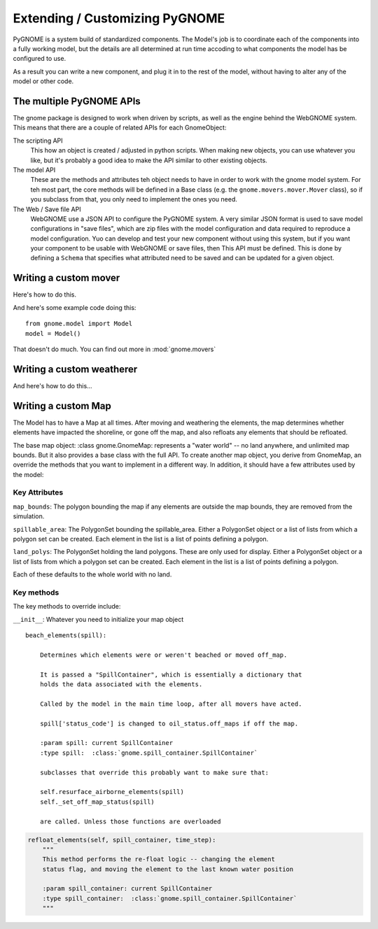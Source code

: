 Extending / Customizing PyGNOME
===============================

PyGNOME is a system build of standardized components. The Model's job is to coordinate each of the components into a fully working model, but the details are all determined at run time accoding to what components the model has be configured to use.

As a result you can write a new component, and plug it in to the rest of the model, without having to alter any of the model or other code.

The multiple PyGNOME APIs
-------------------------

The gnome package is designed to work when driven by scripts, as well as the engine behind the WebGNOME system. This means that there are a couple of related APIs for each GnomeObject:

The scripting API
    This how an object is created / adjusted in python scripts. When making new objects, you can use whatever you like, but it's probably a good idea to make the API similar to other existing objects.

The model API
    These are the methods and attributes teh object needs to have in order to work with the gnome model system. For teh most part, the core methods will be defined in a Base class (e.g. the ``gnome.movers.mover.Mover`` class), so if you subclass from that, you only need to implement the ones you need.

The Web / Save file API
    WebGNOME use a JSON API to configure the PyGNOME system. A very similar JSON format is used to save model configurations in "save files", which are zip files with the model configuration and data required to reproduce a model configuration. Yuo can develop and test your new component without using this system, but if you want your component to be usable with WebGNOME or save files, then This API must be defined. This is done by defining a ``Schema`` that specifies what attributed need to be saved and can be updated for a given object.


Writing a custom mover
----------------------
Here's how to do this.

And here's some example code doing this::

    from gnome.model import Model
    model = Model()

That doesn't do much. You can find out more in :mod:`gnome.movers`


Writing a custom weatherer
--------------------------

And here's how to do this...

Writing a custom Map
---------------------

The Model has to have a Map at all times. After moving and weathering the elements, the map determines whether elements have impacted the shoreline, or gone off the map, and also refloats any elements that should be refloated.

The base map object: :class gnome.GnomeMap: represents a "water world" -- no land anywhere, and unlimited map bounds. But it also provides a base class with the full API. To create another map object, you derive from GnomeMap, an override the methods that you want to implement in a different way. In addition, it should have a few attributes used by the model:

Key Attributes
..............

``map_bounds``: The polygon bounding the map if any elements are outside the map bounds, they are removed from the simulation.

``spillable_area``: The PolygonSet bounding the spillable_area. Either a PolygonSet object or a list of lists from which a polygon set can be created. Each element in the list is a list of points defining a polygon.

``land_polys``: The PolygonSet holding the land polygons. These are only used for display. Either a PolygonSet object or a list of lists from which a polygon set can be created. Each element in the list is a list of points defining a polygon.

Each of these defaults to the whole world with no land.

Key methods
...........

The key methods to override include:

``__init__``: Whatever you need to initialize your map object

::

    beach_elements(spill):

        Determines which elements were or weren't beached or moved off_map.

        It is passed a "SpillContainer", which is essentially a dictionary that
        holds the data associated with the elements.

        Called by the model in the main time loop, after all movers have acted.

        spill['status_code'] is changed to oil_status.off_maps if off the map.

        :param spill: current SpillContainer
        :type spill:  :class:`gnome.spill_container.SpillContainer`

        subclasses that override this probably want to make sure that:

        self.resurface_airborne_elements(spill)
        self._set_off_map_status(spill)

        are called. Unless those functions are overloaded

.. code-block:: python

    refloat_elements(self, spill_container, time_step):
        """
        This method performs the re-float logic -- changing the element
        status flag, and moving the element to the last known water position

        :param spill_container: current SpillContainer
        :type spill_container:  :class:`gnome.spill_container.SpillContainer`
        """
